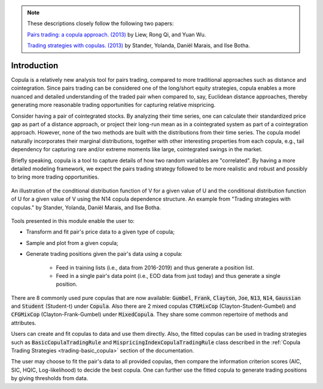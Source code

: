 .. _copula_approach-introduction:

.. Note::
    These descriptions closely follow the following two papers:

    `Pairs trading: a copula approach. (2013) <https://link.springer.com/article/10.1057/jdhf.2013.1>`__ by Liew, Rong Qi, and Yuan Wu.

    `Trading strategies with copulas. (2013) <https://www.researchgate.net/publication/318054326>`__ by Stander, Yolanda, Daniël Marais, and Ilse Botha.

============
Introduction
============

Copula is a relatively new analysis tool for pairs trading, compared to more traditional approaches such
as distance and cointegration. Since pairs trading can be considered one of the long/short equity strategies,
copula enables a more nuanced and detailed understanding of the traded pair when compared to, say, Euclidean distance
approaches, thereby generating more reasonable trading opportunities for capturing relative mispricing.

Consider having a pair of cointegrated stocks. By analyzing their time series, one can calculate their standardized
price gap as part of a distance approach, or project their long-run mean as in a cointegrated system as part of a
cointegration approach. However, none of the two methods are built with the distributions from their time series.
The copula model naturally incorporates their marginal distributions, together with other interesting properties from
each copula, e.g., tail dependency for capturing rare and/or extreme moments like large, cointegrated swings in the
market.

Briefly speaking, copula is a tool to capture details of how two random variables are "correlated". By having a more
detailed modeling framework, we expect the pairs trading strategy followed to be more realistic and robust and possibly 
to bring more trading opportunities.

.. figure:: images/copula_marginal_dist_demo.png
    :scale: 30 %
    :align: center

    An illustration of the conditional distribution function of V for a given value of U and the conditional
    distribution function of U for a given value of V using the N14 copula dependence structure.
    An example from
    "Trading strategies with copulas."
    by Stander, Yolanda, Daniël Marais, and Ilse Botha.

Tools presented in this module enable the user to:

* Transform and fit pair's price data to a given type of copula;

* Sample and plot from a given copula;

* Generate trading positions given the pair's data using a copula:

    - Feed in training lists (i.e., data from 2016-2019) and thus generate a position list.

    - Feed in a single pair's data point (i.e., EOD data from just today) and thus generate a single position.

There are 8 commonly used pure copulas that are now available: :code:`Gumbel`, :code:`Frank`, :code:`Clayton`, :code:`Joe`,
:code:`N13`, :code:`N14`, :code:`Gaussian` and :code:`Student` (Student-t) under :code:`Copula`.
Also there are 2 mixed copulas :code:`CTGMixCop` (Clayton-Student-Gumbel) and :code:`CFGMixCop` (Clayton-Frank-Gumbel) under
:code:`MixedCopula`.
They share some common repertoire of methods and attributes.

Users can create and fit copulas to data and use them directly. Also, the fitted copulas can be used in trading
strategies such as :code:`BasicCopulaTradingRule` and :code:`MispricingIndexCopulaTradingRule` class described in the
:ref:`Copula Trading Strategies <trading-basic_copula>` section of the documentation.

The user may choose to fit the pair's data to all provided copulas, then compare the information criterion scores (AIC,
SIC, HQIC, Log-likelihood) to decide the best copula. One can further use the fitted copula to generate trading positions
by giving thresholds from data.
